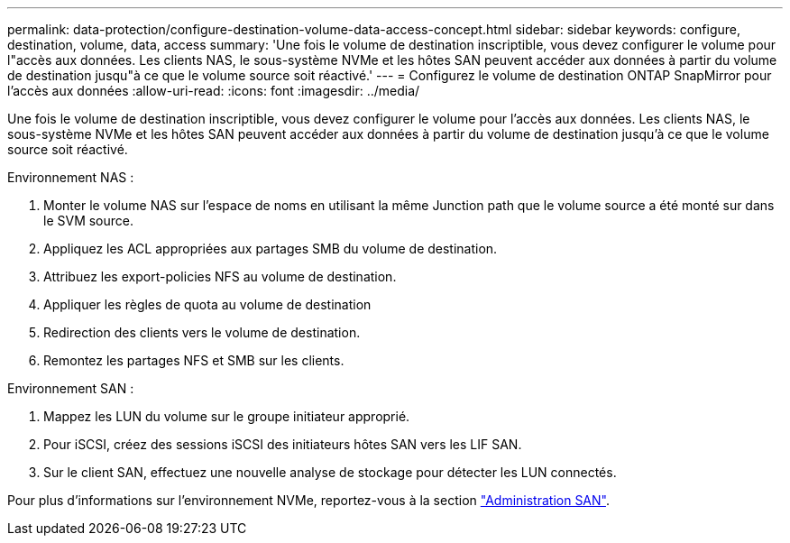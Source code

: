 ---
permalink: data-protection/configure-destination-volume-data-access-concept.html 
sidebar: sidebar 
keywords: configure, destination, volume, data, access 
summary: 'Une fois le volume de destination inscriptible, vous devez configurer le volume pour l"accès aux données. Les clients NAS, le sous-système NVMe et les hôtes SAN peuvent accéder aux données à partir du volume de destination jusqu"à ce que le volume source soit réactivé.' 
---
= Configurez le volume de destination ONTAP SnapMirror pour l'accès aux données
:allow-uri-read: 
:icons: font
:imagesdir: ../media/


[role="lead"]
Une fois le volume de destination inscriptible, vous devez configurer le volume pour l'accès aux données. Les clients NAS, le sous-système NVMe et les hôtes SAN peuvent accéder aux données à partir du volume de destination jusqu'à ce que le volume source soit réactivé.

Environnement NAS :

. Monter le volume NAS sur l'espace de noms en utilisant la même Junction path que le volume source a été monté sur dans le SVM source.
. Appliquez les ACL appropriées aux partages SMB du volume de destination.
. Attribuez les export-policies NFS au volume de destination.
. Appliquer les règles de quota au volume de destination
. Redirection des clients vers le volume de destination.
. Remontez les partages NFS et SMB sur les clients.


Environnement SAN :

. Mappez les LUN du volume sur le groupe initiateur approprié.
. Pour iSCSI, créez des sessions iSCSI des initiateurs hôtes SAN vers les LIF SAN.
. Sur le client SAN, effectuez une nouvelle analyse de stockage pour détecter les LUN connectés.


Pour plus d'informations sur l'environnement NVMe, reportez-vous à la section link:../san-admin/index.html["Administration SAN"].
